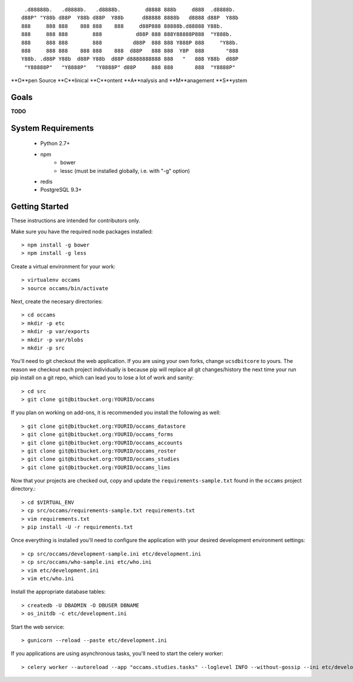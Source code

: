 
::

  .d88888b.   .d8888b.   .d8888b.        d8888 888b     d888  .d8888b.
 d88P" "Y88b d88P  Y88b d88P  Y88b      d88888 8888b   d8888 d88P  Y88b
 888     888 888    888 888    888     d88P888 88888b.d88888 Y88b.
 888     888 888        888           d88P 888 888Y88888P888  "Y888b.
 888     888 888        888          d88P  888 888 Y888P 888     "Y88b.
 888     888 888    888 888    888  d88P   888 888  Y8P  888       "888
 Y88b. .d88P Y88b  d88P Y88b  d88P d8888888888 888   "   888 Y88b  d88P
  "Y88888P"   "Y8888P"   "Y8888P" d88P     888 888       888  "Y8888P"


**O**pen Source **C**linical **C**ontent **A**nalysis and **M**anagement **S**ystem


Goals
-----

**TODO**


System Requirements
-------------------

  * Python 2.7+
  * npm
      - bower
      - lessc (must be installed globally, i.e. with "-g" option)
  * redis
  * PostgreSQL 9.3+


Getting Started
---------------

These instructions are intended for contributors only.

Make sure you have the required node packages installed::

  > npm install -g bower
  > npm install -g less

Create a virtual environment for your work::

  > virtualenv occams
  > source occams/bin/activate

Next, create the necesary directories::

  > cd occams
  > mkdir -p etc
  > mkdir -p var/exports
  > mkdir -p var/blobs
  > mkdir -p src

You'll need to git checkout the web application. If you are
using your own forks, change ``ucsdbitcore`` to yours. The reason we
checkout each project individually is because pip will replace all
git changes/history the next time your run pip install on a git
repo, which can lead you to lose a lot of work and sanity::

  > cd src
  > git clone git@bitbucket.org:YOURID/occams

If you plan on working on add-ons, it is recommended you install the
following as well::

  > git clone git@bitbucket.org:YOURID/occams_datastore
  > git clone git@bitbucket.org:YOURID/occams_forms
  > git clone git@bitbucket.org:YOURID/occams_accounts
  > git clone git@bitbucket.org:YOURID/occams_roster
  > git clone git@bitbucket.org:YOURID/occams_studies
  > git clone git@bitbucket.org:YOURID/occams_lims


Now that your projects are checked out, copy and update the ``requirements-sample.txt``
found in the ``occams`` project directory.::

  > cd $VIRTUAL_ENV
  > cp src/occams/requirements-sample.txt requirements.txt
  > vim requirements.txt
  > pip install -U -r requirements.txt

Once everything is installed you'll need to configure the application with
your desired development environment settings::

  > cp src/occams/development-sample.ini etc/development.ini
  > cp src/occams/who-sample.ini etc/who.ini
  > vim etc/development.ini
  > vim etc/who.ini

Install the appropriate database tables::

  > createdb -U DBADMIN -O DBUSER DBNAME
  > os_initdb -c etc/development.ini


Start the web service::

  > gunicorn --reload --paste etc/development.ini


If you applications are using asynchronous tasks, you'll need to start the
celery worker::

  > celery worker --autoreload --app "occams.studies.tasks" --loglevel INFO --without-gossip --ini etc/development.ini
